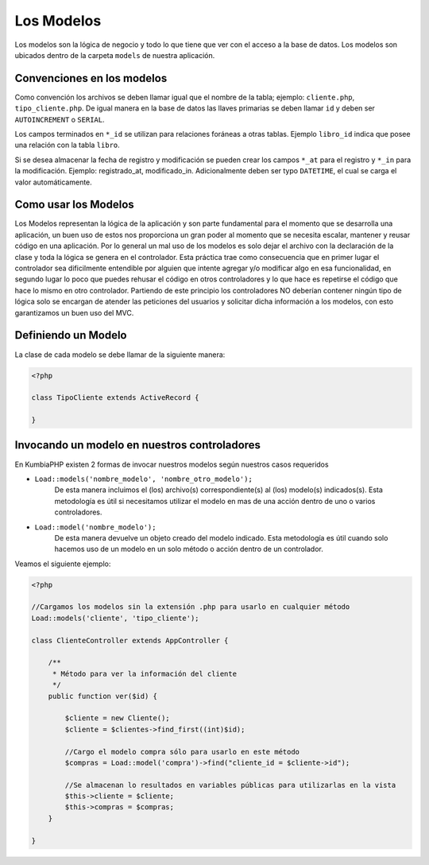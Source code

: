 ###########
Los Modelos
###########

Los modelos son la lógica de negocio y todo lo que tiene que ver con el acceso a la base de datos. 
Los modelos son ubicados dentro de la carpeta ``models`` de nuestra aplicación.


***************************
Convenciones en los modelos
***************************

Como convención los archivos se deben llamar igual que el nombre de la tabla; ejemplo: ``cliente.php``, 
``tipo_cliente.php``.  De igual manera en la base de datos las llaves primarias se deben llamar ``id`` y 
deben ser ``AUTOINCREMENT`` o ``SERIAL``.

Los campos terminados en ``*_id`` se utilizan para relaciones foráneas a otras tablas. Ejemplo 
``libro_id`` indica que posee una relación con la tabla ``libro``.

Si se desea almacenar la fecha de registro y modificación se pueden crear los campos ``*_at`` para el 
registro y ``*_in`` para la modificación. Ejemplo: registrado_at, modificado_in. Adicionalmente deben 
ser typo ``DATETIME``, el cual se carga el valor automáticamente.

*********************
Como usar los Modelos
*********************

Los Modelos representan la lógica de la aplicación y son parte fundamental para el momento que se desarrolla 
una aplicación, un buen uso de estos nos proporciona un gran poder al momento que se necesita escalar, 
mantener y reusar código en una aplicación. Por lo general un mal uso de los modelos es solo dejar el 
archivo con la declaración de la clase y toda la lógica se genera en el controlador. Esta práctica trae 
como consecuencia que en primer lugar el controlador sea dificilmente entendible por alguien que intente 
agregar y/o modificar algo en esa funcionalidad, en segundo lugar lo poco que puedes rehusar el código en 
otros controladores y lo que hace es repetirse el código que hace lo mismo en otro controlador. Partiendo 
de este principio los controladores NO deberían contener ningún tipo de lógica solo se encargan de atender 
las peticiones del usuarios y solicitar dicha información a los modelos, con esto garantizamos un buen uso 
del MVC.

********************
Definiendo un Modelo
********************

La clase de cada modelo se debe llamar de la siguiente manera:

.. code-block:: php

    <?php
    
    class TipoCliente extends ActiveRecord {
            
    }

*********************************************
Invocando un modelo en nuestros controladores
*********************************************

En KumbiaPHP existen 2 formas de invocar nuestros modelos según nuestros casos requeridos

- ``Load::models('nombre_modelo', 'nombre_otro_modelo');`` 
    De esta manera incluimos el (los) archivo(s) correspondiente(s) al (los) modelo(s) indicados(s).  Esta 
    metodología es útil si necesitamos utilizar el modelo en mas de una acción dentro de uno o varios 
    controladores.    
- ``Load::model('nombre_modelo');`` 
    De esta manera devuelve un objeto creado del modelo indicado.  Esta metodología es útil cuando solo 
    hacemos uso de un modelo en un solo método o acción dentro de un controlador.
    

Veamos el siguiente ejemplo:

.. code-block:: php

    <?php

    //Cargamos los modelos sin la extensión .php para usarlo en cualquier método
    Load::models('cliente', 'tipo_cliente');

    class ClienteController extends AppController {
            
        /**
         * Método para ver la información del cliente
         */
        public function ver($id) {
            
            $cliente = new Cliente();
            $cliente = $clientes->find_first((int)$id);

            //Cargo el modelo compra sólo para usarlo en este método
            $compras = Load::model('compra')->find("cliente_id = $cliente->id");
            
            //Se almacenan lo resultados en variables públicas para utilizarlas en la vista
            $this->cliente = $cliente;
            $this->compras = $compras;
        }

    }
